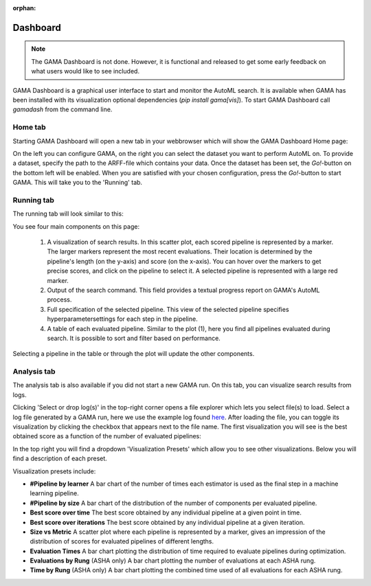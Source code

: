:orphan:

Dashboard
---------

.. note::
    The GAMA Dashboard is not done.
    However, it is functional and released to get some early feedback on what users would like to see included.

GAMA Dashboard is a graphical user interface to start and monitor the AutoML search.
It is available when GAMA has been installed with its visualization optional dependencies (`pip install gama[vis]`).
To start GAMA Dashboard call `gamadash` from the command line.

Home tab
********

Starting GAMA Dashboard will open a new tab in your webbrowser which will show the GAMA Dashboard Home page:

.. image:: images/DashboardHome.png

On the left you can configure GAMA, on the right you can select the dataset you want to perform AutoML on.
To provide a dataset, specify the path to the ARFF-file which contains your data.
Once the dataset has been set, the `Go!`-button on the bottom left will be enabled.
When you are satisfied with your chosen configuration, press the `Go!`-button to start GAMA.
This will take you to the 'Running' tab.

Running tab
***********

The running tab will look similar to this:

.. image:: images/DashboardRunning.png

You see four main components on this page:

 1. A visualization of search results. In this scatter plot, each scored pipeline is represented by a marker.
    The larger markers represent the most recent evaluations. Their location is determined by the pipeline's
    length (on the y-axis) and score (on the x-axis). You can hover over the markers to get precise scores,
    and click on the pipeline to select it. A selected pipeline is represented with a large red marker.

 2. Output of the search command. This field provides a textual progress report on GAMA's AutoML process.

 3. Full specification of the selected pipeline. This view of the selected pipeline specifies hyperparametersettings
    for each step in the pipeline.

 4. A table of each evaluated pipeline. Similar to the plot (1), here you find all pipelines evaluated during search.
    It is possible to sort and filter based on performance.

Selecting a pipeline in the table or through the plot will update the other components.

Analysis tab
***********

The analysis tab is also available if you did not start a new GAMA run.
On this tab, you can visualize search results from logs.

.. image:: images/analysis_empty.png

Clicking 'Select or drop log(s)' in the top-right corner opens a file explorer which lets you select file(s) to load.
Select a log file generated by a GAMA run, here we use the example log found `here <https://github.com/PGijsbers/gama/blob/master/tests/data/airline_run_0.log>`_.
After loading the file, you can toggle its visualization by clicking the checkbox that appears next to the file name.
The first visualization you will see is the best obtained score as a function of the number of evaluated pipelines:

.. image:: images/analysis_load.png

In the top right you will find a dropdown 'Visualization Presets' which allow you to see other visualizations.
Below you will find a description of each preset.

Visualization presets include:

* **#Pipeline by learner** A bar chart of the number of times each estimator is used as the final step in a machine learning pipeline.

* **#Pipeline by size** A bar chart of the distribution of the number of components per evaluated pipeline.

* **Best score over time** The best score obtained by any individual pipeline at a given point in time.

* **Best score over iterations** The best score obtained by any individual pipeline at a given iteration.

* **Size vs Metric** A scatter plot where each pipeline is represented by a marker, gives an impression of the distribution of scores for evaluated pipelines of different lengths.

* **Evaluation Times** A bar chart plotting the distribution of time required to evaluate pipelines during optimization.

* **Evaluations by Rung** (ASHA only) A bar chart plotting the number of evaluations at each ASHA rung.

* **Time by Rung** (ASHA only) A bar chart plotting the combined time used of all evaluations for each ASHA rung.
